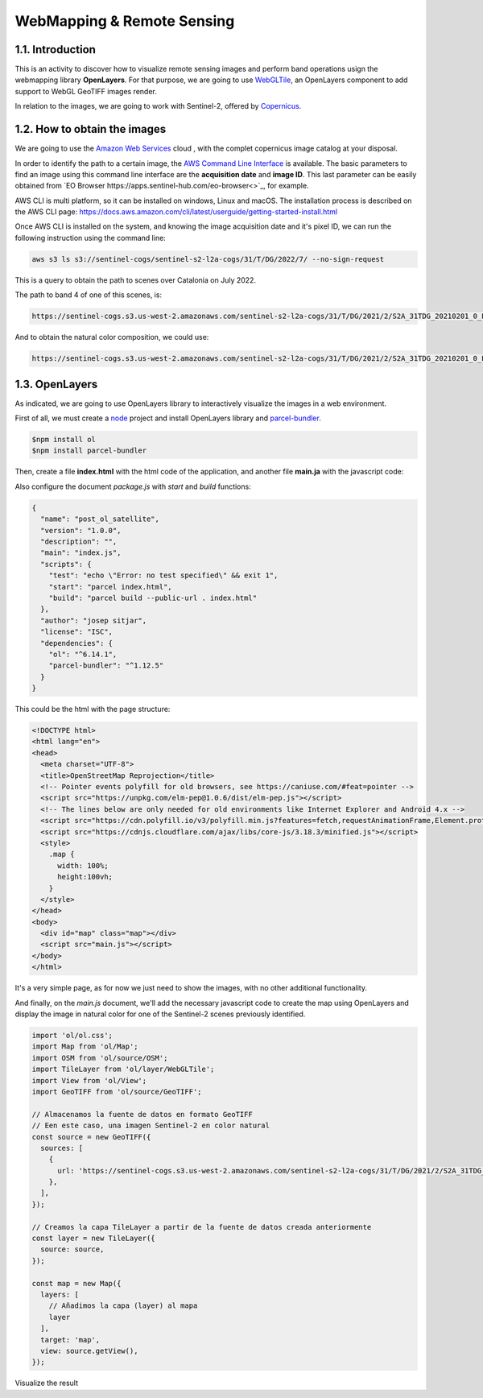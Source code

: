 ****************************************************************************
WebMapping & Remote Sensing
****************************************************************************

1.1. Introduction
=================

This is an activity to discover how to visualize remote sensing images and perform band operations usign the webmapping library **OpenLayers**.
For that purpose, we are going to use `WebGLTile <https://openlayers.org/en/latest/apidoc/module-ol_layer_WebGLTile-WebGLTileLayer.html>`_, an OpenLayers component to add support to WebGL GeoTIFF images render.

In relation to the images, we are going to work with Sentinel-2, offered by `Copernicus <https://www.unigis.es/copernicus-observacion-tierra/>`_.




1.2. How to obtain the images
==================================

We are going to use the `Amazon Web Services <https://registry.opendata.aws/sentinel-2/>`_ cloud , with the complet copernicus image catalog at your disposal.

In order to identify the path to a certain image, the `AWS Command Line Interface <https://aws.amazon.com/cli/>`_ is available. The basic parameters to find an image using this command line interface are the **acquisition date** and **image ID**. This last parameter can be easily obtained from `EO Browser https://apps.sentinel-hub.com/eo-browser<>`_, for example.

AWS CLI is multi platform, so it can be installed on windows, Linux and macOS. The installation process is described on the AWS CLI page: https://docs.aws.amazon.com/cli/latest/userguide/getting-started-install.html

Once AWS CLI is installed on the system, and knowing the image acquisition date and it's pixel ID, we can run the following instruction using the command line:


.. code-block:: bash

  aws s3 ls s3://sentinel-cogs/sentinel-s2-l2a-cogs/31/T/DG/2022/7/ --no-sign-request


This is a query to obtain the path to scenes over Catalonia on July 2022.

The path to band 4 of one of this scenes, is:

.. code-block:: bash

  https://sentinel-cogs.s3.us-west-2.amazonaws.com/sentinel-s2-l2a-cogs/31/T/DG/2021/2/S2A_31TDG_20210201_0_L2A/B04.tif


And to obtain the natural color composition, we could use:

.. code-block:: bash

  https://sentinel-cogs.s3.us-west-2.amazonaws.com/sentinel-s2-l2a-cogs/31/T/DG/2021/2/S2A_31TDG_20210201_0_L2A/TCI.tif


1.3. OpenLayers
=================

As indicated, we are going to use OpenLayers library to interactively visualize the images in a web environment.

First of all, we must create a `node <https://nodejs.org/en/>`_ project and install OpenLayers library and `parcel-bundler <https://github.com/parcel-bundler/parcel#readme>`_.

.. code-block:: bash

  $npm install ol
  $npm install parcel-bundler

Then, create a file **index.html** with the html code of the application, and another file **main.ja** with the javascript code:

Also configure the document *package.js* with *start* and *build* functions:

.. code-block:: javascript

  {
    "name": "post_ol_satellite",
    "version": "1.0.0",
    "description": "",
    "main": "index.js",
    "scripts": {
      "test": "echo \"Error: no test specified\" && exit 1",
      "start": "parcel index.html",
      "build": "parcel build --public-url . index.html"
    },
    "author": "josep sitjar",
    "license": "ISC",
    "dependencies": {
      "ol": "^6.14.1",
      "parcel-bundler": "^1.12.5"
    }
  }

This could be the html with the page structure:

.. code-block:: html

  <!DOCTYPE html>
  <html lang="en">
  <head>
    <meta charset="UTF-8">
    <title>OpenStreetMap Reprojection</title>
    <!-- Pointer events polyfill for old browsers, see https://caniuse.com/#feat=pointer -->
    <script src="https://unpkg.com/elm-pep@1.0.6/dist/elm-pep.js"></script>
    <!-- The lines below are only needed for old environments like Internet Explorer and Android 4.x -->
    <script src="https://cdn.polyfill.io/v3/polyfill.min.js?features=fetch,requestAnimationFrame,Element.prototype.classList,TextDecoder"></script>
    <script src="https://cdnjs.cloudflare.com/ajax/libs/core-js/3.18.3/minified.js"></script>
    <style>
      .map {
        width: 100%;
        height:100vh;
      }
    </style>
  </head>
  <body>
    <div id="map" class="map"></div>
    <script src="main.js"></script>
  </body>
  </html>

It's a very simple page, as for now we just need to show the images, with no other additional functionality.

And finally, on the *main.js* document, we'll add the necessary javascript code to create the map using OpenLayers and display the image in natural color for one of the Sentinel-2 scenes previously identified.

.. code-block:: javascript

  import 'ol/ol.css';
  import Map from 'ol/Map';
  import OSM from 'ol/source/OSM';
  import TileLayer from 'ol/layer/WebGLTile';
  import View from 'ol/View';
  import GeoTIFF from 'ol/source/GeoTIFF';

  // Almacenamos la fuente de datos en formato GeoTIFF
  // Een este caso, una imagen Sentinel-2 en color natural
  const source = new GeoTIFF({
    sources: [
      {
        url: 'https://sentinel-cogs.s3.us-west-2.amazonaws.com/sentinel-s2-l2a-cogs/31/T/DG/2021/2/S2A_31TDG_20210201_0_L2A/TCI.tif',
      },
    ],
  });

  // Creamos la capa TileLayer a partir de la fuente de datos creada anteriormente
  const layer = new TileLayer({
    source: source,
  });

  const map = new Map({
    layers: [
      // Añadimos la capa (layer) al mapa
      layer
    ],
    target: 'map',
    view: source.getView(),
  });


Visualize the result
